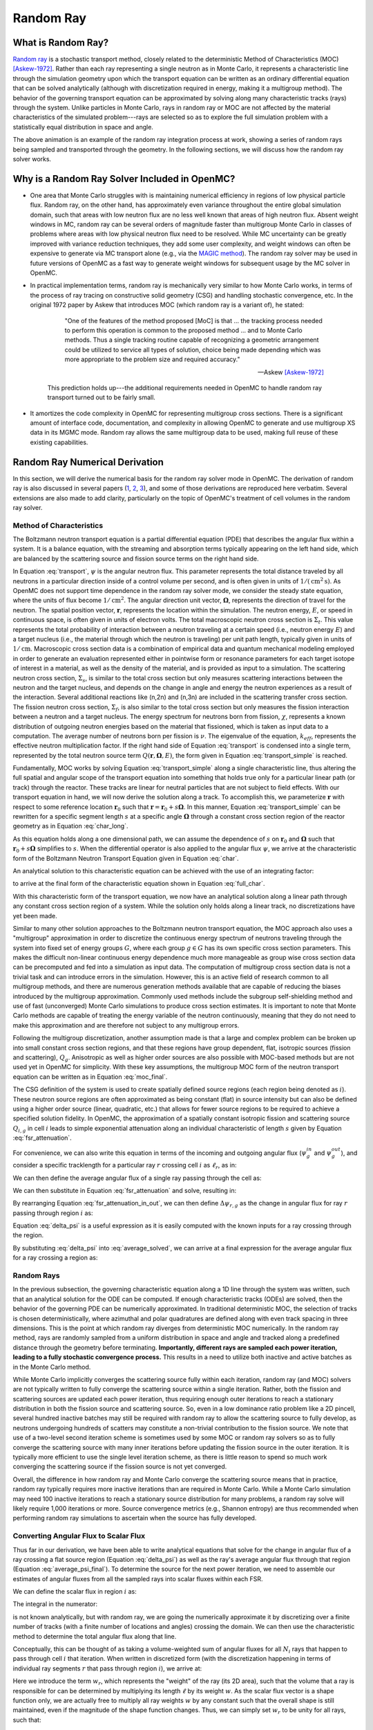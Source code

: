 .. _methods_random_ray:

==========
Random Ray
==========

.. _methods_random_ray_intro:

-------------------
What is Random Ray?
-------------------

`Random ray <Tramm-2017a>`_ is a stochastic transport method, closely related to
the deterministic Method of Characteristics (MOC) [Askew-1972]_. Rather than
each ray representing a single neutron as in Monte Carlo, it represents a
characteristic line through the simulation geometry upon which the transport
equation can be written as an ordinary differential equation that can be solved
analytically (although with discretization required in energy, making it a
multigroup method). The behavior of the governing transport equation can be
approximated by solving along many characteristic tracks (rays) through the
system. Unlike particles in Monte Carlo, rays in random ray or MOC are not
affected by the material characteristics of the simulated problem---rays are
selected so as to explore the full simulation problem with a statistically equal
distribution in space and angle.

.. raw:: html

    <iframe width="560" height="315" src="https://www.youtube.com/embed/pHQq3FE4PDo?si=kPm9ngMBr95wLRGC" title="YouTube video player" frameborder="0" allow="accelerometer; autoplay; clipboard-write; encrypted-media; gyroscope; picture-in-picture; web-share" allowfullscreen></iframe>

The above animation is an example of the random ray integration process at work,
showing a series of random rays being sampled and transported through the
geometry. In the following sections, we will discuss how the random ray solver
works.

----------------------------------------------
Why is a Random Ray Solver Included in OpenMC?
----------------------------------------------

* One area that Monte Carlo struggles with is maintaining numerical efficiency
  in regions of low physical particle flux. Random ray, on the other hand, has
  approximately even variance throughout the entire global simulation domain,
  such that areas with low neutron flux are no less well known that areas of
  high neutron flux. Absent weight windows in MC, random ray can be several
  orders of magnitude faster than multigroup Monte Carlo in classes of problems
  where areas with low physical neutron flux need to be resolved. While MC
  uncertainty can be greatly improved with variance reduction techniques, they
  add some user complexity, and weight windows can often be expensive to
  generate via MC transport alone (e.g., via the `MAGIC method
  <https://doi.org/10.1016/j.fusengdes.2011.01.059>`_). The random ray solver
  may be used in future versions of OpenMC as a fast way to generate weight
  windows for subsequent usage by the MC solver in OpenMC.

* In practical implementation terms, random ray is mechanically very similar to
  how Monte Carlo works, in terms of the process of ray tracing on constructive
  solid geometry (CSG) and handling stochastic convergence, etc. In the original
  1972 paper by Askew that introduces MOC (which random ray is a variant of), he
  stated:

    .. epigraph::

        "One of the features of the method proposed [MoC] is that ... the
        tracking process needed to perform this operation is common to the
        proposed method ... and to Monte Carlo methods. Thus a single tracking
        routine capable of recognizing a geometric arrangement could be utilized
        to service all types of solution, choice being made depending which was
        more appropriate to the problem size and required accuracy."

        -- Askew [Askew-1972]_

    This prediction holds up---the additional requirements needed in OpenMC to
    handle random ray transport turned out to be fairly small.

* It amortizes the code complexity in OpenMC for representing multigroup cross
  sections. There is a significant amount of interface code, documentation, and
  complexity in allowing OpenMC to generate and use multigroup XS data in its
  MGMC mode. Random ray allows the same multigroup data to be used, making full
  reuse of these existing capabilities.

-------------------------------
Random Ray Numerical Derivation
-------------------------------

In this section, we will derive the numerical basis for the random ray solver
mode in OpenMC. The derivation of random ray is also discussed in several papers
(`1 <Tramm-2017a>`_, `2 <Tramm-2017b>`_, `3 <Tramm-2018>`_), and some of those
derivations are reproduced here verbatim. Several extensions are also made to
add clarity, particularly on the topic of OpenMC's treatment of cell volumes in
the random ray solver.

~~~~~~~~~~~~~~~~~~~~~~~~~
Method of Characteristics
~~~~~~~~~~~~~~~~~~~~~~~~~

The Boltzmann neutron transport equation is a partial differential equation
(PDE) that describes the angular flux within a system. It is a balance equation,
with the streaming and absorption terms typically appearing on the left hand
side, which are balanced by the scattering source and fission source terms on
the right hand side.

.. math::
    :label: transport

    \begin{align*}
    \mathbf{\Omega} \cdot \mathbf{\nabla} \psi(\mathbf{r},\mathbf{\Omega},E) & + \Sigma_t(\mathbf{r},E) \psi(\mathbf{r},\mathbf{\Omega},E) = \\
    & \int_0^\infty d E^\prime \int_{4\pi} d \Omega^{\prime} \Sigma_s(\mathbf{r},\mathbf{\Omega}^\prime \rightarrow \mathbf{\Omega}, E^\prime \rightarrow E) \psi(\mathbf{r},\mathbf{\Omega}^\prime, E^\prime) \\
    & + \frac{\chi(\mathbf{r}, E)}{4\pi k_{eff}} \int_0^\infty dE^\prime \nu \Sigma_f(\mathbf{r},E^\prime) \int_{4\pi}d \Omega^\prime \psi(\mathbf{r},\mathbf{\Omega}^\prime,E^\prime)
    \end{align*}

In Equation :eq:`transport`, :math:`\psi` is the angular neutron flux. This
parameter represents the total distance traveled by all neutrons in a particular
direction inside of a control volume per second, and is often given in units of
:math:`1/(\text{cm}^{2} \text{s})`. As OpenMC does not support time dependence
in the random ray solver mode, we consider the steady state equation, where the
units of flux become :math:`1/\text{cm}^{2}`. The angular direction unit vector,
:math:`\mathbf{\Omega}`, represents the direction of travel for the neutron. The
spatial position vector, :math:`\mathbf{r}`,  represents the location within the
simulation. The neutron energy, :math:`E`, or speed in continuous space, is
often given in units of electron volts. The total macroscopic neutron cross
section is :math:`\Sigma_t`. This value represents the total probability of
interaction between a neutron traveling at a certain speed (i.e., neutron energy
:math:`E`) and a target nucleus (i.e., the material through which the neutron is
traveling) per unit path length, typically given in units of
:math:`1/\text{cm}`. Macroscopic cross section data is a combination of
empirical data and quantum mechanical modeling employed in order to generate an
evaluation represented either in pointwise form or resonance parameters for each
target isotope of interest in a material, as well as the density of the
material, and is provided as input to a simulation. The scattering neutron cross
section, :math:`\Sigma_s`, is similar to the total cross section but only
measures scattering interactions between the neutron and the target nucleus, and
depends on the change in angle and energy the neutron experiences as a result of
the interaction. Several additional reactions like (n,2n) and (n,3n) are
included in the scattering transfer cross section. The fission neutron cross
section, :math:`\Sigma_f`, is also similar to the total cross section but only
measures the fission interaction between a neutron and a target nucleus. The
energy spectrum for neutrons born from fission, :math:`\chi`, represents a known
distribution of outgoing neutron energies based on the material that fissioned,
which is taken as input data to a computation. The average number of neutrons
born per fission is :math:`\nu`. The eigenvalue of the equation,
:math:`k_{eff}`, represents the effective neutron multiplication factor. If the
right hand side of Equation :eq:`transport` is condensed into a single term,
represented by the total neutron source term :math:`Q(\mathbf{r}, \mathbf{\Omega},E)`,
the form given in Equation :eq:`transport_simple` is reached.

.. math::
    :label: transport_simple

    \overbrace{\mathbf{\Omega} \cdot \mathbf{\nabla} \psi(\mathbf{r},\mathbf{\Omega},E)}^{\text{streaming term}} + \overbrace{\Sigma_t(\mathbf{r},E) \psi(\mathbf{r},\mathbf{\Omega},E)}^{\text{absorption term}} = \overbrace{Q(\mathbf{r}, \mathbf{\Omega},E)}^{\text{total neutron source term}}

Fundamentally, MOC works by solving Equation :eq:`transport_simple` along a
single characteristic line, thus altering the full spatial and angular scope of
the transport equation into something that holds true only for a particular
linear path (or track) through the reactor. These tracks are linear for neutral
particles that are not subject to field effects. With our transport equation in
hand, we will now derive the solution along a track. To accomplish this, we
parameterize :math:`\mathbf{r}` with respect to some reference location
:math:`\mathbf{r}_0` such that :math:`\mathbf{r} = \mathbf{r}_0 + s\mathbf{\Omega}`. In this
manner, Equation :eq:`transport_simple` can be rewritten for a specific segment
length :math:`s` at a specific angle :math:`\mathbf{\Omega}` through a constant
cross section region of the reactor geometry as in Equation :eq:`char_long`.

.. math::
    :label: char_long

    \mathbf{\Omega} \cdot \mathbf{\nabla} \psi(\mathbf{r}_0 + s\mathbf{\Omega},\mathbf{\Omega},E) + \Sigma_t(\mathbf{r}_0 + s\mathbf{\Omega},E) \psi(\mathbf{r}_0 + s\mathbf{\Omega},\mathbf{\Omega},E) = Q(\mathbf{r}_0 + s\mathbf{\Omega}, \mathbf{\Omega},E)

As this equation holds along a one dimensional path, we can assume the
dependence of :math:`s` on :math:`\mathbf{r}_0` and :math:`\mathbf{\Omega}` such that
:math:`\mathbf{r}_0 + s\mathbf{\Omega}` simplifies to :math:`s`. When the differential
operator is also applied to the angular flux :math:`\psi`, we arrive at the
characteristic form of the Boltzmann Neutron Transport Equation given in
Equation :eq:`char`.

.. math::
    :label: char

    \frac{d}{ds} \psi(s,\mathbf{\Omega},E) + \Sigma_t(s,E) \psi(s,\mathbf{\Omega},E) = Q(s, \mathbf{\Omega},E)

An analytical solution to this characteristic equation can be achieved with the
use of an integrating factor:

.. math::
    :label: int_factor

    e^{ \int_0^s ds' \Sigma_t (s', E)}

to arrive at the final form of the characteristic equation shown in Equation
:eq:`full_char`.

.. math::
    :label: full_char

    \psi(s,\mathbf{\Omega},E) = \psi(\mathbf{r}_0,\mathbf{\Omega},E) e^{-\int_0^s ds^\prime \Sigma_t(s^\prime,E)} + \int_0^s ds^{\prime\prime} Q(s^{\prime\prime},\mathbf{\Omega}, E) e^{-\int_{s^{\prime\prime}}^s ds^\prime \Sigma_t(s^\prime,E)}

With this characteristic form of the transport equation, we now have an
analytical solution along a linear path through any constant cross section
region of a system. While the solution only holds along a linear track, no
discretizations have yet been made.

Similar to many other solution approaches to the Boltzmann neutron transport
equation, the MOC approach also uses a "multigroup" approximation in order to
discretize the continuous energy spectrum of neutrons traveling through the
system into fixed set of energy groups :math:`G`, where each group :math:`g \in
G` has its own specific cross section parameters. This makes the difficult
non-linear continuous energy dependence much more manageable as group wise cross
section data can be precomputed and fed into a simulation as input data. The
computation of multigroup cross section data is not a trivial task and can
introduce errors in the simulation. However, this is an active field of research
common to all multigroup methods, and there are numerous generation methods
available that are capable of reducing the biases introduced by the multigroup
approximation. Commonly used methods include the subgroup self-shielding method
and use of fast (unconverged) Monte Carlo simulations to produce cross section
estimates. It is important to note that Monte Carlo methods are capable of
treating the energy variable of the neutron continuously, meaning that they do
not need to make this approximation and are therefore not subject to any
multigroup errors.

Following the multigroup discretization, another assumption made is that a large
and complex problem can be broken up into small constant cross section regions,
and that these regions have group dependent, flat, isotropic sources (fission
and scattering), :math:`Q_g`. Anisotropic as well as higher order sources are
also possible with MOC-based methods but are not used yet in OpenMC for
simplicity. With these key assumptions, the multigroup MOC form of the neutron
transport equation can be written as in Equation :eq:`moc_final`.

.. math::
    :label: moc_final

    \psi_g(s, \mathbf{\Omega}) = \psi_g(\mathbf{r_0}, \mathbf{\Omega}) e^{-\int_0^s ds^\prime \Sigma_{t_g}(s^\prime)} + \int_0^s ds^{\prime\prime} Q_g(s^{\prime\prime},\mathbf{\Omega}) e^{-\int_{s^{\prime\prime}}^s ds^\prime \Sigma_{t_g}(s^\prime)}

The CSG definition of the system is used to create spatially defined source
regions (each region being denoted as :math:`i`). These neutron source regions
are often approximated as being constant
(flat) in source intensity but can also be defined using a higher order source
(linear, quadratic, etc.) that allows for fewer source regions to be required to
achieve a specified solution fidelity. In OpenMC, the approximation of a
spatially constant isotropic fission and scattering source :math:`Q_{i,g}` in
cell :math:`i` leads
to simple exponential attenuation along an individual characteristic of length
:math:`s` given by Equation :eq:`fsr_attenuation`.

.. math::
    :label: fsr_attenuation

    \psi_g(s) = \psi_g(0) e^{-\Sigma_{t,i,g} s} + \frac{Q_{i,g}}{\Sigma_{t,i,g}} \left( 1 - e^{-\Sigma_{t,i,g} s} \right)

For convenience, we can also write this equation in terms of the incoming and
outgoing angular flux (:math:`\psi_g^{in}` and :math:`\psi_g^{out}`), and
consider a specific tracklength for a particular ray :math:`r` crossing cell
:math:`i` as :math:`\ell_r`, as in:

.. math::
    :label: fsr_attenuation_in_out

    \psi_g^{out} = \psi_g^{in} e^{-\Sigma_{t,i,g} \ell_r} + \frac{Q_{i,g}}{\Sigma_{t,i,g}} \left( 1 - e^{-\Sigma_{t,i,g} \ell_r} \right) .

We can then define the average angular flux of a single ray passing through the
cell as:

.. math::
    :label: average

    \overline{\psi}_{r,i,g} = \frac{1}{\ell_r} \int_0^{\ell_r} \psi_{g}(s)ds .

We can then substitute in Equation :eq:`fsr_attenuation` and solve, resulting
in:

.. math::
    :label: average_solved

    \overline{\psi}_{r,i,g} = \frac{Q_{i,g}}{\Sigma_{t,i,g}} - \frac{\psi_{r,g}^{out} - \psi_{r,g}^{in}}{\ell_r \Sigma_{t,i,g}} .

By rearranging Equation :eq:`fsr_attenuation_in_out`, we can then define
:math:`\Delta \psi_{r,g}` as the change in angular flux for ray :math:`r`
passing through region :math:`i` as:

.. math::
    :label: delta_psi

    \Delta \psi_{r,g} = \psi_{r,g}^{in} - \psi_{r,g}^{out} = \left(\psi_{r,g}^{in} - \frac{Q_{i,g}}{\Sigma_{t,i,g}} \right) \left( 1 - e^{-\Sigma_{t,i,g} \ell_r} \right) .

Equation :eq:`delta_psi` is a useful expression as it is easily computed with
the known inputs for a ray crossing through the region.

By substituting :eq:`delta_psi` into :eq:`average_solved`, we can arrive at a
final expression for the average angular flux for a ray crossing a region as:

.. math::
    :label: average_psi_final

    \overline{\psi}_{r,i,g} = \frac{Q_{i,g}}{\Sigma_{t,i,g}} + \frac{\Delta \psi_{r,g}}{\ell_r \Sigma_{t,i,g}}

~~~~~~~~~~~
Random Rays
~~~~~~~~~~~

In the previous subsection, the governing characteristic equation along a 1D
line through the system was written, such that an analytical solution for the
ODE can be computed. If enough characteristic tracks (ODEs) are solved, then the
behavior of the governing PDE can be numerically approximated. In traditional
deterministic MOC, the selection of tracks is chosen deterministically, where
azimuthal and polar quadratures are defined along with even track spacing in
three dimensions. This is the point at which random ray diverges from
deterministic MOC numerically. In the random ray method, rays are randomly
sampled from a uniform distribution in space and angle and tracked along a
predefined distance through the geometry before terminating. **Importantly,
different rays are sampled each power iteration, leading to a fully stochastic
convergence process.** This results in a need to utilize both inactive and
active batches as in the Monte Carlo method.

While Monte Carlo implicitly converges the scattering source fully within each
iteration, random ray (and MOC) solvers are not typically written to fully
converge the scattering source within a single iteration. Rather, both the
fission and scattering sources are updated each power iteration, thus requiring
enough outer iterations to reach a stationary distribution in both the fission
source and scattering source. So, even in a low dominance ratio problem like a
2D pincell, several hundred inactive batches may still be required with random
ray to allow the scattering source to fully develop, as neutrons undergoing
hundreds of scatters may constitute a non-trivial contribution to the fission
source. We note that use of a two-level second iteration scheme is sometimes
used by some MOC or random ray solvers so as to fully converge the scattering
source with many inner iterations before updating the fission source in the
outer iteration. It is typically more efficient to use the single level
iteration scheme, as there is little reason to spend so much work converging the
scattering source if the fission source is not yet converged.

Overall, the difference in how random ray and Monte Carlo converge the
scattering source means that in practice, random ray typically requires more
inactive iterations than are required in Monte Carlo. While a Monte Carlo
simulation may need 100 inactive iterations to reach a stationary source
distribution for many problems, a random ray solve will likely require 1,000
iterations or more. Source convergence metrics (e.g., Shannon entropy) are thus
recommended when performing random ray simulations to ascertain when the source
has fully developed.

~~~~~~~~~~~~~~~~~~~~~~~~~~~~~~~~~~~~~~
Converting Angular Flux to Scalar Flux
~~~~~~~~~~~~~~~~~~~~~~~~~~~~~~~~~~~~~~

Thus far in our derivation, we have been able to write analytical equations that
solve for the change in angular flux of a ray crossing a flat source region
(Equation :eq:`delta_psi`) as well as the ray's average angular flux through
that region (Equation :eq:`average_psi_final`). To determine the source for the
next power iteration, we need to assemble our estimates of angular fluxes from
all the sampled rays into scalar fluxes within each FSR.

We can define the scalar flux in region :math:`i` as:

.. math::
    :label: integral

    \phi_i = \frac{\int_{V_i} \int_{4\pi} \psi(r, \Omega) d\Omega d\mathbf{r}}{\int_{V_i} d\mathbf{r}} .

The integral in the numerator:

.. math::
    :label: numerator

    \int_{V_i} \int_{4\pi} \psi(r, \Omega) d\Omega d\mathbf{r} .

is not known analytically, but with random ray, we are going the numerically
approximate it by discretizing over a finite number of tracks (with a finite
number of locations and angles) crossing the domain. We can then use the
characteristic method to determine the total angular flux along that line.

Conceptually, this can be thought of as taking a volume-weighted sum of angular
fluxes for all :math:`N_i` rays that happen to pass through cell :math:`i` that
iteration. When written in discretized form (with the discretization happening
in terms of individual ray segments :math:`r` that pass through region
:math:`i`), we arrive at:

.. math::
    :label: discretized

    \phi_{i,g} = \frac{\int_{V_i} \int_{4\pi} \psi(r, \Omega) d\Omega d\mathbf{r}}{\int_{V_i} d\mathbf{r}} = \overline{\overline{\psi}}_{i,g} \approx \frac{\sum\limits_{r=1}^{N_i} \ell_r w_r \overline{\psi}_{r,i,g}}{\sum\limits_{r=1}^{N_i} \ell_r w_r} .

Here we introduce the term :math:`w_r`, which represents the "weight" of the ray
(its 2D area), such that the volume that a ray is responsible for can be
determined by multiplying its length :math:`\ell` by its weight :math:`w`. As
the scalar flux vector is a shape function only, we are actually free to
multiply all ray weights :math:`w` by any constant such that the overall shape
is still maintained, even if the magnitude of the shape function changes. Thus,
we can simply set :math:`w_r` to be unity for all rays, such that:

.. math::
    :label: weights

    \text{Volume of cell } i = V_i \approx \sum\limits_{r=1}^{N_i} \ell_r w_r = \sum\limits_{r=1}^{N_i} \ell_r .

We can then rewrite our discretized equation as:

.. math::
    :label: discretized_2

    \phi_{i,g} \approx \frac{\sum\limits_{r=1}^{N_i} \ell_r w_r \overline{\psi}_{r,i,g}}{\sum\limits_{r=1}^{N_i} \ell_r w_r} = \frac{\sum\limits_{r=1}^{N_i} \ell_r \overline{\psi}_{r,i,g}}{\sum\limits_{r=1}^{N_i} \ell_r} .

Thus, the scalar flux can be inferred if we know the volume weighted sum of the
average angular fluxes that pass through the cell. Substituting
:eq:`average_psi_final` into :eq:`discretized_2`, we arrive at:

.. math::
    :label: scalar_full

    \phi_{i,g} = \frac{\int_{V_i} \int_{4\pi} \psi(r, \Omega) d\Omega d\mathbf{r}}{\int_{V_i} d\mathbf{r}} = \overline{\overline{\psi}}_{i,g} = \frac{\sum\limits_{r=1}^{N_i} \ell_r \overline{\psi}_{r,i,g}}{\sum\limits_{r=1}^{N_i} \ell_r} = \frac{\sum\limits_{r=1}^{N_i} \ell_r \frac{Q_{i,g}}{\Sigma_{t,i,g}} + \frac{\Delta \psi_{r,g}}{\ell_r \Sigma_{t,i,g}}}{\sum\limits_{r=1}^{N_i} \ell_r},

which when partially simplified becomes:

.. math::
    :label: scalar_four_vols

    \phi =  \frac{Q_{i,g} \sum\limits_{r=1}^{N_i} \ell_r}{\Sigma_{t,i,g} \sum\limits_{r=1}^{N_i} \ell_r} + \frac{\sum\limits_{r=1}^{N_i} \ell_r \frac{\Delta \psi_i}{\ell_r}}{\Sigma_{t,i,g} \sum\limits_{r=1}^{N_i} \ell_r} .

Note that there are now four (seemingly identical) volume terms in this equation.

~~~~~~~~~~~~~~
Volume Dilemma
~~~~~~~~~~~~~~

At first glance, Equation :eq:`scalar_four_vols` appears ripe for cancellation
of terms. Mathematically, such cancellation allows us to arrive at the following
"naive" estimator for the scalar flux:

.. math::
    :label: phi_naive

    \phi_{i,g}^{naive} = \frac{Q_{i,g} }{\Sigma_{t,i,g}} + \frac{\sum\limits_{r=1}^{N_i} \Delta \psi_{r,g}}{\Sigma_{t,i,g} \sum\limits_{r=1}^{N_i} \ell_r} .

This derivation appears mathematically sound at first glance but unfortunately
raises a serious issue as discussed in more depth by `Tramm et al.
<Tramm-2020>`_ and `Cosgrove and Tramm <Cosgrove-2023>`_. Namely, the second
term:

.. math::
    :label: ratio_estimator

     \frac{\sum\limits_{r=1}^{N_i} \Delta \psi_{r,g}}{\Sigma_{t,i,g} \sum\limits_{r=1}^{N_i} \ell_r}

features stochastic variables (the sums over random ray lengths and angular
fluxes) in both the numerator and denominator, making it a stochastic ratio
estimator, which is inherently biased. In practice, usage of the naive estimator
does result in a biased, but "consistent"  estimator (i.e., it is biased, but
the bias tends towards zero as the sample size increases). Experimentally, the
right answer can be obtained with this estimator, though a very fine ray density
is required to eliminate the bias.

How might we solve the biased ratio estimator problem? While there is no obvious
way to alter the numerator term (which arises from the characteristic
integration approach itself), there is potentially more flexibility in how we
treat the stochastic term in the denominator, :math:`\sum\limits_{r=1}^{N_i}
\ell_r` . From Equation :eq:`weights` we know that this term can be directly
inferred from the volume of the problem, which does not actually change between
iterations. Thus, an alternative treatment for this "volume" term in the
denominator is to replace the actual stochastically sampled total track length
with the expected value of the total track length. For instance, if the true
volume of the FSR is known (as is the total volume of the full simulation domain
and the total tracklength used for integration that iteration), then we know the
true expected value of the tracklength in that FSR. That is, if a FSR accounts
for 2% of the overall volume of a simulation domain, then we know that the
expected value of tracklength in that FSR will be 2% of the total tracklength
for all rays that iteration. This is a key insight, as it allows us to the
replace the actual tracklength that was accumulated inside that FSR each
iteration with the expected value.

If we know the analytical volumes, then those can be used to directly compute
the expected value of the tracklength in each cell. However, as the analytical
volumes are not typically known in OpenMC due to the usage of user-defined
constructive solid geometry, we need to source this quantity from elsewhere. An
obvious choice is to simply accumulate the total tracklength through each FSR
across all iterations (batches) and to use that sum to compute the expected
average length per iteration, as:

.. math::
    :label: sim_estimator

       \sum\limits^{}_{i} \ell_i \approx \frac{\sum\limits^{B}_{b}\sum\limits^{N_i}_{r} \ell_{b,r} }{B}

where :math:`b` is a single batch in :math:`B` total batches simulated so far.

In this manner, the expected value of the tracklength will become more refined
as iterations continue, until after many iterations the variance of the
denominator term becomes trivial compared to the numerator term, essentially
eliminating the presence of the stochastic ratio estimator. A "simulation
averaged" estimator is therefore:

.. math::
    :label: phi_sim

    \phi_{i,g}^{simulation} = \frac{Q_{i,g} }{\Sigma_{t,i,g}} + \frac{\sum\limits_{r=1}^{N_i} \Delta \psi_{r,g}}{\Sigma_{t,i,g} \frac{\sum\limits^{B}_{b}\sum\limits^{N_i}_{r} \ell_{b,r} }{B}}

In practical terms, the "simulation averaged" estimator is virtually
indistinguishable numerically from use of the true analytical volume to estimate
this term. Note also that the term "simulation averaged" refers only to the
volume/length treatment, the scalar flux estimate itself is computed fully again
each iteration.

There are some drawbacks to this method. Recall, this denominator volume term
originally stemmed from taking a volume weighted integral of the angular flux,
in which case the denominator served as a normalization term for the numerator
integral in Equation :eq:`integral`. Essentially, we have now used a different
term for the volume in the numerator as compared to the normalizing volume in
the denominator. The inevitable mismatch (due to noise) between these two
quantities results in a significant increase in variance. Notably, the same
problem occurs if using a tracklength estimate based on the analytical volume,
as again the numerator integral and the normalizing denominator integral no
longer match on a per-iteration basis.

In practice, the simulation averaged method does completely remove the bias,
though at the cost of a notable increase in variance. Empirical testing reveals
that on most problems, the simulation averaged estimator does win out overall in
numerical performance, as a much coarser quadrature can be used resulting in
faster runtimes overall. Thus, OpenMC uses the simulation averaged estimator in
its random ray mode.

~~~~~~~~~~~~~~~
Power Iteration
~~~~~~~~~~~~~~~

Given a starting source term, we now have a way of computing an estimate of the
scalar flux in each cell by way of transporting rays randomly through the
domain, recording the change in angular flux for the rays into each cell as they
make their traversals, and summing these contributions up as in Equation
:eq:`phi_sim`. How then do we turn this into an iterative process such that we
improve the estimate of the source and scalar flux over many iterations, given
that our initial starting source will just be a guess?

The source :math:`Q^{n}` for iteration :math:`n` can be inferred
from the scalar flux from the previous iteration :math:`n-1` as:

.. math::
    :label: source_update

    Q^{n}(i, g) = \frac{\chi}{k^{n-1}_{eff}} \nu \Sigma_f(i, g) \phi^{n-1}(g) + \sum\limits^{G}_{g'} \Sigma_{s}(i,g,g') \phi^{n-1}(g')

where :math:`Q^{n}(i, g)` is the total source (fission + scattering) in region
:math:`i` and energy group :math:`g`. Notably, the in-scattering source in group
:math:`g` must be computed by summing over the contributions from all groups
:math:`g' \in G`.

In a similar manner, the eigenvalue for iteration :math:`n` can be computed as:

.. math::
    :label: eigenvalue_update

    k^{n}_{eff} = k^{n-1}_{eff} \frac{F^n}{F^{n-1}},

where the total spatial- and energy-integrated fission rate :math:`F^n` in
iteration :math:`n` can be computed as:

.. math::
    :label: fission_source

    F^n = \sum\limits^{M}_{i} \left( V_i \sum\limits^{G}_{g} \nu \Sigma_f(i, g) \phi^{n}(g) \right)

where :math:`M` is the total number of FSRs in the simulation. Similarly, the
total spatial- and energy-integrated fission rate :math:`F^{n-1}` in iteration
:math:`n-1` can be computed as:

.. math::
    :label: fission_source_prev

    F^{n-1} = \sum\limits^{M}_{i} \left( V_i \sum\limits^{G}_{g} \nu \Sigma_f(i, g) \phi^{n-1}(g) \right)

Notably, the volume term :math:`V_i` appears in the eigenvalue update equation.
The same logic applies to the treatment of this term as was discussed earlier.
In OpenMC, we use the "simulation averaged" volume derived from summing over all
ray tracklength contributions to a FSR over all iterations and dividing by the
total integration tracklength to date. Thus, Equation :eq:`fission_source`
becomes:

.. math::
    :label: fission_source_volumed

    F^n = \sum\limits^{M}_{i} \left( \frac{\sum\limits^{B}_{b}\sum\limits^{N_i}_{r} \ell_{b,r} }{B} \sum\limits^{G}_{g} \nu \Sigma_f(i, g) \phi^{n}(g) \right)

and a similar substitution can be made to update Equation
:eq:`fission_source_prev` . In OpenMC, the most up-to-date version of the volume
estimate is used, such that the total fission source from the previous iteration
(:math:`n-1`) is also recomputed each iteration.

~~~~~~~~~~~~~~~~~~~~~~~~~~~~~~~~~~~~~~~~~~~
Ray Starting Conditions and Inactive Length
~~~~~~~~~~~~~~~~~~~~~~~~~~~~~~~~~~~~~~~~~~~

Another key area of divergence between deterministic MOC and random ray is the
starting conditions for rays. In deterministic MOC, the angular flux spectrum
for rays are stored at any reflective or periodic boundaries so as to provide a
starting condition for the next iteration. As there are many tracks, storage of
angular fluxes can become costly in terms of memory consumption unless there are
only vacuum boundaries present.

In random ray, as the starting locations of rays are sampled anew each
iteration, the initial angular flux spectrum for the ray is unknown. While a
guess can be made by taking the isotropic source from the FSR the ray was
sampled in, direct usage of this quantity would result in significant bias and
error being imparted on the simulation.

Thus, an `on-the-fly approximation method <Tramm-2017a>`_ was developed (known
as the "dead zone"), where the first several mean free paths of a ray are
considered to be "inactive" or "read only". In this sense, the angular flux is
solved for using the MOC equation, but the ray does not "tally" any scalar flux
back to the FSRs that it travels through. After several mean free paths have
been traversed, the ray's angular flux spectrum typically becomes dominated by
the accumulated source terms from the cells it has traveled through, while the
(incorrect) starting conditions have been attenuated away. In the animation in
the :ref:`introductory section on this page <methods_random_ray_intro>`, the
yellow portion of the ray lengths is the dead zone. As can be seen in this
animation, the tallied :math:`\sum\limits_{r=1}^{N_i} \Delta \psi_{r,g}` term
that is plotted is not affected by the ray when the ray is within its inactive
length. Only when the ray enters its active mode does the ray contribute to the
:math:`\sum\limits_{r=1}^{N_i} \Delta \psi_{r,g}` sum for the iteration.

~~~~~~~~~~~~~~~~~~~~~
Ray Ending Conditions
~~~~~~~~~~~~~~~~~~~~~

To ensure that a uniform density of rays is integrated in space and angle
throughout the simulation domain, after exiting the initial inactive "dead zone"
portion of the ray, the rays are run for a user-specified distance. Typically, a
choice of at least several times the length of the inactive "dead zone" is made
so as to amortize the cost of the dead zone. For example, if a dead zone of 30
cm is selected, then an active length of 300 cm might be selected so that the
cost of the dead zone is at most 10% of the overall runtime.

--------------------
Simplified Algorithm
--------------------

A simplified set of functions that execute a single random ray power iteration
are given below. Not all global variables are defined in this illustrative
example, but the high level components of the algorithm are shown. A number of
significant simplifications are made for clarity---for example, no inactive
"dead zone" length is shown, geometry operations are abstracted, no parallelism
(or thread safety) is expressed, a naive exponential treatment is used, and rays
are not halted at their exact termination distances, among other subtleties.
Nonetheless, the below algorithms may be useful for gaining intuition on the
basic components of the random ray process. Rather than expressing the algorithm
in abstract pseudocode, C++ is used to make the control flow easier to
understand.

The first block below shows the logic for a single power iteration (batch):

.. code-block:: C++

    double power_iteration(double k_eff) {

        // Update source term (scattering + fission)
        update_neutron_source(k_eff);

        // Reset scalar fluxes to zero
        fill<float>(global::scalar_flux_new, 0.0f);

        // Transport sweep over all random rays for the iteration
        for (int i = 0; i < nrays; i++) {
            RandomRay ray;
            initialize_ray(ray);
            transport_single_ray(ray);
        }

        // Normalize scalar flux and update volumes
        normalize_scalar_flux_and_volumes();

        // Add source to scalar flux, compute number of FSR hits
        add_source_to_scalar_flux();

        // Compute k-eff using updated scalar flux
        k_eff = compute_k_eff(k_eff);

        // Set phi_old = phi_new
        global::scalar_flux_old.swap(global::scalar_flux_new);

        return k_eff;
    }

The second function shows the logic for transporting a single ray within the
transport loop:

.. code-block:: C++

    void transport_single_ray(RandomRay& ray) {

        // Reset distance to zero
        double distance = 0.0;

        // Continue transport of ray until active length is reached
        while (distance < user_setting::active_length) {
            // Ray trace to find distance to next surface (i.e., segment length)
            double s = distance_to_nearest_boundary(ray);

            // Attenuate flux (and accumulate source/attenuate) on segment
            attenuate_flux(ray, s);

            // Advance particle to next surface
            ray.location = ray.location + s * ray.direction;

            // Move ray across the surface
            cross_surface(ray);

            // Add segment length "s" to total distance traveled
            distance += s;
        }
    }

The final function below shows the logic for solving for the characteristic MOC
equation (and accumulating the scalar flux contribution of the ray into the
scalar flux value for the FSR).

.. code-block:: C++

    void attenuate_flux(RandomRay& ray, double s) {

        // Determine which flat source region (FSR) the ray is currently in
        int fsr = get_fsr_id(ray.location);

        // Determine material type
        int material = get_material_type(fsr);

        // MOC incoming flux attenuation + source contribution/attenuation equation
         for (int e = 0; e < global::n_energy_groups; e++) {
            float sigma_t = global::macro_xs[material].total;
            float tau = sigma_t * s;
            float delta_psi = (ray.angular_flux[e] - global::source[fsr][e] / sigma_t) * (1 - exp(-tau));
            ray.angular_flux_[e] -= delta_psi;
            global::scalar_flux_new[fsr][e] += delta_psi;
        }

        // Record total tracklength in this FSR (to compute volume)
        global::volume[fsr] += s;
    }

------------------------
How are Tallies Handled?
------------------------

Most tallies, filters, and scores that you would expect to work with a
multigroup solver like random ray should work. For example, you can define 3D
mesh tallies with energy filters and flux, fission, and nu-fission scores, etc.
There are some restrictions though. For starters, it is assumed that all filter
mesh boundaries will conform to physical surface boundaries (or lattice
boundaries) in the simulation geometry. It is acceptable for multiple cells
(FSRs) to be contained within a filter mesh cell (e.g., pincell-level or
assembly-level tallies should work), but it is currently left as undefined
behavior if a single simulation cell is able to score to multiple filter mesh
cells. In the future, the capability to fully support mesh tallies may be added
to OpenMC, but for now this restriction needs to be respected.

.. _usersguide_fixed_source_methods:

------------
Fixed Source
------------

The random ray solver in OpenMC can be used for both eigenvalue and fixed source problems. There are a few key differences between fixed source transport with random ray and Monte Carlo, however.

- Source definition. In Monte Carlo, it is relatively easy to define various source distributions, including point sources, surface sources, volume sources, and even custom user sources -- all with varying angular and spatial statistical distributions. In random ray, the only natural way to include a fixed source term is by way of adding a fixed (flat) contribution to specific flat source regions. Thus, in random ray, typically sources are restricted to being volumetric and isotropic, although different energy spectrums are supported.

- Inactive batches. In Monte Carlo, use of a fixed source implies that all batches are active batches, as there is no longer a need to develop a fission source distribution. However, in random ray mode, there is still need to develop the scattering source by way of inactive batches before beginning active batches. 



---------------------------
Fundamental Sources of Bias
---------------------------

Compared to continuous energy Monte Carlo simulations, the known sources of bias
in random ray particle transport are:

    - **Multigroup Energy Discretization:** The multigroup treatment of flux and
      cross sections incurs a significant bias, as a reaction rate (:math:`R_g =
      V \phi_g \Sigma_g`) for an energy group :math:`g` can only be conserved
      for a given choice of multigroup cross section :math:`\Sigma_g` if the
      flux (:math:`\phi_g`) is known a priori. If the flux was already known,
      then there would be no point to the simulation, resulting in a fundamental
      need for approximating this quantity. There are numerous methods for
      generating relatively accurate multigroup cross section libraries that can
      each be applied to a narrow design area reliably, although there are
      always limitations and/or complexities that arise with a multigroup energy
      treatment. This is by far the most significant source of simulation bias
      between Monte Carlo and random ray for most problems. While the other
      areas typically have solutions that are highly effective at mitigating
      bias, error stemming from multigroup energy discretization is much harder
      to remedy.
    - **Flat Source Approximation:**. In OpenMC, a "flat" (0th order) source
      approximation is made, wherein the scattering and fission sources within a
      cell are assumed to be spatially uniform. As the source in reality is a
      continuous function, this leads to bias, although the bias can be reduced
      to acceptable levels if the flat source regions are sufficiently small.
      The bias can also be mitigated by assuming a higher-order source (e.g.,
      linear or quadratic), although OpenMC does not yet have this capability.
      In practical terms, this source of bias can become very large if cells are
      large (with dimensions beyond that of a typical particle mean free path),
      but the subdivision of cells can often reduce this bias to trivial levels.
    - **Anisotropic Source Approximation:** In OpenMC, the source is not only
      assumed to be flat but also isotropic, leading to bias. It is possible for
      MOC (and likely random ray) to treat anisotropy explicitly, but this is
      not currently supported in OpenMC. This source of bias is not significant
      for some problems, but becomes more problematic for others. Even in the
      absence of explicit treatment of anistropy, use of transport-corrected
      multigroup cross sections can often mitigate this bias, particularly for
      light water reactor simulation problems.
    - **Angular Flux Initial Conditions:** Each time a ray is sampled, its
      starting angular flux is unknown, so a guess must be made (typically the
      source term for the cell it starts in). Usage of an adequate inactive ray
      length (dead zone) mitigates this error. As the starting guess is
      attenuated at a rate of :math:`\exp(-\Sigma_t \ell)`, this bias can driven
      below machine precision in a low cost manner on many problems.

.. _Tramm-2017a: https://doi.org/10.1016/j.jcp.2017.04.038
.. _Tramm-2017b: https://doi.org/10.1016/j.anucene.2017.10.015
.. _Tramm-2018: https://dspace.mit.edu/handle/1721.1/119038
.. _Tramm-2020: https://doi.org/10.1051/EPJCONF/202124703021
.. _Cosgrove-2023: https://doi.org/10.1080/00295639.2023.2270618

.. only:: html

   .. rubric:: References

.. [Askew-1972] Askew, “A Characteristics Formulation of the Neutron Transport
    Equation in Complicated Geometries.” Technical Report AAEW-M 1108, UK Atomic
    Energy Establishment (1972).
